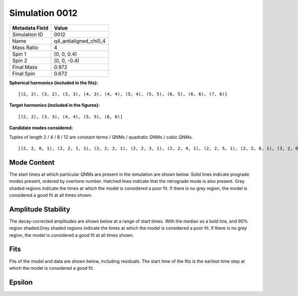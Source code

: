 Simulation 0012
===========================

+-----------------------+-------------------------+
| Metadata Field        | Value                   |
+=======================+=========================+
| Simulation ID         | 0012                    |
+-----------------------+-------------------------+
| Name                  | q4_antialigned_chi0_4   |
+-----------------------+-------------------------+
| Mass Ratio            | 4                       |
+-----------------------+-------------------------+
| Spin 1                | (0, 0, 0.4)             |
+-----------------------+-------------------------+
| Spin 2                | (0, 0, -0.4)            |
+-----------------------+-------------------------+
| Final Mass            | 0.972                   |
+-----------------------+-------------------------+
| Final Spin            | 0.672                   |
+-----------------------+-------------------------+

**Spherical harmonics (included in the fits):**

::

    [(2, 2), (3, 2), (3, 3), (4, 3), (4, 4), (5, 4), (5, 5), (6, 5), (6, 6), (7, 6)]

**Target harmonics (included in the figures):**

::

    [(2, 2), (3, 3), (4, 4), (5, 5), (6, 6)]

**Candidate modes considered:**

Tuples of length 2 / 4 / 8 / 12 are constant terms / QNMs / quadratic QNMs / cubic QNMs. 

::

    [(2, 2, 0, 1), (2, 2, 1, 1), (2, 2, 2, 1), (2, 2, 3, 1), (2, 2, 4, 1), (2, 2, 5, 1), (2, 2, 6, 1), (3, 2, 0, 1), (3, 2, 1, 1), (3, 2, 2, 1), (3, 2, 3, 1), (3, 2, 4, 1), (3, 2, 5, 1), (3, 2, 6, 1), (3, 3, 0, 1), (3, 3, 1, 1), (3, 3, 2, 1), (3, 3, 3, 1), (3, 3, 4, 1), (3, 3, 5, 1), (3, 3, 6, 1), (4, 3, 0, 1), (4, 3, 1, 1), (4, 3, 2, 1), (4, 3, 3, 1), (4, 3, 4, 1), (4, 3, 5, 1), (4, 3, 6, 1), (4, 4, 0, 1), (4, 4, 1, 1), (4, 4, 2, 1), (4, 4, 3, 1), (4, 4, 4, 1), (4, 4, 5, 1), (4, 4, 6, 1), (5, 4, 0, 1), (5, 4, 1, 1), (5, 4, 2, 1), (5, 4, 3, 1), (5, 4, 4, 1), (5, 4, 5, 1), (5, 4, 6, 1), (5, 5, 0, 1), (5, 5, 1, 1), (5, 5, 2, 1), (5, 5, 3, 1), (5, 5, 4, 1), (5, 5, 5, 1), (5, 5, 6, 1), (6, 5, 0, 1), (6, 5, 1, 1), (6, 5, 2, 1), (6, 5, 3, 1), (6, 5, 4, 1), (6, 5, 5, 1), (6, 5, 6, 1), (6, 6, 0, 1), (6, 6, 1, 1), (6, 6, 2, 1), (6, 6, 3, 1), (6, 6, 4, 1), (6, 6, 5, 1), (6, 6, 6, 1), (7, 6, 0, 1), (7, 6, 1, 1), (7, 6, 2, 1), (7, 6, 3, 1), (7, 6, 4, 1), (7, 6, 5, 1), (7, 6, 6, 1), (2, 2, 0, -1), (2, 2, 1, -1), (2, 2, 2, -1), (2, 2, 3, -1), (2, 2, 4, -1), (2, 2, 5, -1), (2, 2, 6, -1), (3, 2, 0, -1), (3, 2, 1, -1), (3, 2, 2, -1), (3, 2, 3, -1), (3, 2, 4, -1), (3, 2, 5, -1), (3, 2, 6, -1), (3, 3, 0, -1), (3, 3, 1, -1), (3, 3, 2, -1), (3, 3, 3, -1), (3, 3, 4, -1), (3, 3, 5, -1), (3, 3, 6, -1), (4, 3, 0, -1), (4, 3, 1, -1), (4, 3, 2, -1), (4, 3, 3, -1), (4, 3, 4, -1), (4, 3, 5, -1), (4, 3, 6, -1), (4, 4, 0, -1), (4, 4, 1, -1), (4, 4, 2, -1), (4, 4, 3, -1), (4, 4, 4, -1), (4, 4, 5, -1), (4, 4, 6, -1), (5, 4, 0, -1), (5, 4, 1, -1), (5, 4, 2, -1), (5, 4, 3, -1), (5, 4, 4, -1), (5, 4, 5, -1), (5, 4, 6, -1), (5, 5, 0, -1), (5, 5, 1, -1), (5, 5, 2, -1), (5, 5, 3, -1), (5, 5, 4, -1), (5, 5, 5, -1), (5, 5, 6, -1), (6, 5, 0, -1), (6, 5, 1, -1), (6, 5, 2, -1), (6, 5, 3, -1), (6, 5, 4, -1), (6, 5, 5, -1), (6, 5, 6, -1), (6, 6, 0, -1), (6, 6, 1, -1), (6, 6, 2, -1), (6, 6, 3, -1), (6, 6, 4, -1), (6, 6, 5, -1), (6, 6, 6, -1), (7, 6, 0, -1), (7, 6, 1, -1), (7, 6, 2, -1), (7, 6, 3, -1), (7, 6, 4, -1), (7, 6, 5, -1), (7, 6, 6, -1), (2, 2), (3, 2), (3, 3), (4, 3), (4, 4), (5, 4), (5, 5), (6, 5), (6, 6), (7, 6), (2, 2, 0, 1, 2, 2, 0, 1), (2, 2, 0, 1, 3, 3, 0, 1), (3, 3, 0, 1, 3, 3, 0, 1), (2, 2, 0, 1, 4, 4, 0, 1), (2, 2, 0, 1, 2, 2, 0, 1, 2, 2, 0, 1)]

Mode Content
------------

The start times at which particular QNMs are present in the simulation are shown below. Solid lines indicate prograde modes present, ordered by overtone number. Hatched lines indicate that the retrograde mode is also present. Grey shaded regions indicate the times at which the model is considered a poor fit. If there is no grey region, the model is considered a good fit at all times shown.

.. image:: figures/0012/mode_content/mode_content.png
   :width: 600px
   :alt: mode_content.png

Amplitude Stability
-------------------

The decay-corrected amplitudes are shown below at a range of start times. With the median as a bold line, and 90% region shaded.Grey shaded regions indicate the times at which the model is considered a poor fit. If there is no grey region, the model is considered a good fit at all times shown.

.. image:: figures/0012/amplitude_stability/amplitude_stability_22.png
   :width: 600px
   :alt: amplitude_stability_22.png

.. image:: figures/0012/amplitude_stability/amplitude_stability_33.png
   :width: 600px
   :alt: amplitude_stability_33.png

.. image:: figures/0012/amplitude_stability/amplitude_stability_44.png
   :width: 600px
   :alt: amplitude_stability_44.png

.. image:: figures/0012/amplitude_stability/amplitude_stability_55.png
   :width: 600px
   :alt: amplitude_stability_55.png

.. image:: figures/0012/amplitude_stability/amplitude_stability_66.png
   :width: 600px
   :alt: amplitude_stability_66.png

Fits
----

Fits of the model and data are shown below, including residuals. The start time of the fits is the earliest time step at which the model is considered a good fit.

.. image:: figures/0012/fits/fits_22.png
   :width: 600px
   :alt: fits_22.png

.. image:: figures/0012/fits/fits_33.png
   :width: 600px
   :alt: fits_33.png

.. image:: figures/0012/fits/fits_44.png
   :width: 600px
   :alt: fits_44.png

.. image:: figures/0012/fits/fits_55.png
   :width: 600px
   :alt: fits_55.png

.. image:: figures/0012/fits/fits_66.png
   :width: 600px
   :alt: fits_66.png

Epsilon
-------

.. image:: figures/0012/epsilon/epsilon.png
   :width: 600px
   :alt: epsilon.png

.. image:: figures/0012/epsilon/posterior_10.0.png
   :width: 600px
   :alt: posterior_10.0.png

.. image:: figures/0012/epsilon/posterior_40.0.png
   :width: 600px
   :alt: posterior_40.0.png

.. image:: figures/0012/epsilon/posterior_60.0.png
   :width: 600px
   :alt: posterior_60.0.png

